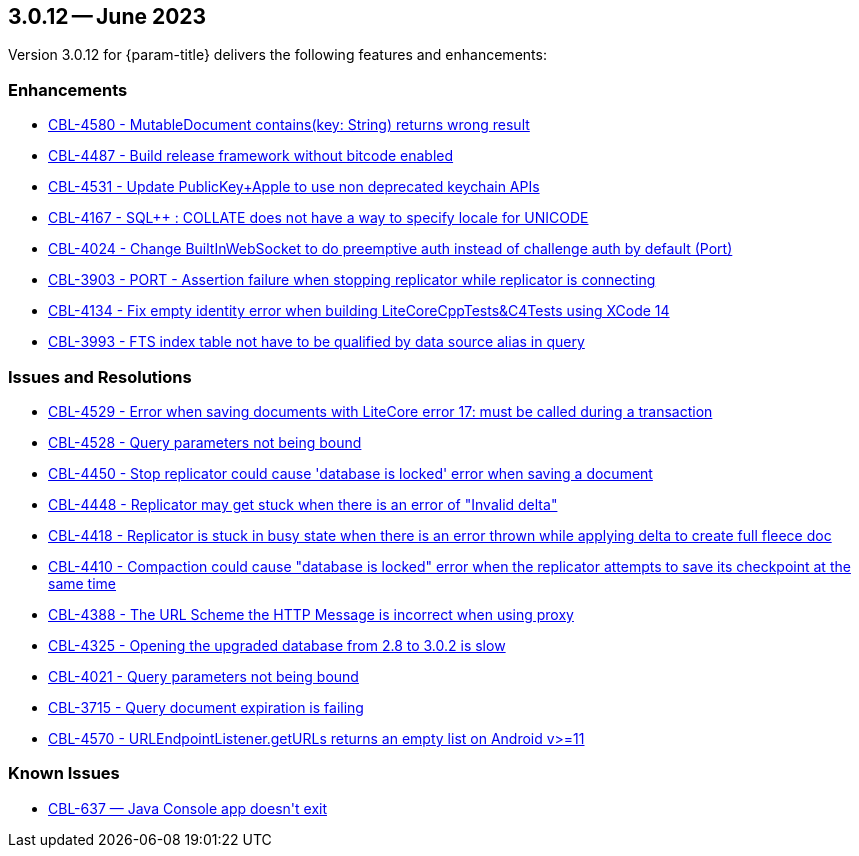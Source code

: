 




[#maint-3-0-12]
== 3.0.12 -- June 2023

Version 3.0.12 for {param-title} delivers the following features and enhancements:

=== Enhancements

* https://issues.couchbase.com/browse/CBL-4580[CBL-4580 - MutableDocument contains(key: String) returns wrong result]

* https://issues.couchbase.com/browse/CBL-4487[CBL-4487 - Build release framework without bitcode enabled]

* https://issues.couchbase.com/browse/CBL-4531[CBL-4531 - Update PublicKey+Apple to use non deprecated keychain APIs]

* https://issues.couchbase.com/browse/CBL-4167[CBL-4167 - SQL++ : COLLATE does not have a way to specify locale for UNICODE]

* https://issues.couchbase.com/browse/CBL-4024[CBL-4024 - Change BuiltInWebSocket to do preemptive auth instead of challenge auth by default (Port)]

* https://issues.couchbase.com/browse/CBL-3903[CBL-3903 - PORT - Assertion failure when stopping replicator while replicator is connecting]

* https://issues.couchbase.com/browse/CBL-4134[CBL-4134 - Fix empty identity error when building LiteCoreCppTests&C4Tests using XCode 14]

* https://issues.couchbase.com/browse/CBL-3993[CBL-3993 - FTS index table not have to be qualified by data source alias in query]


=== Issues and Resolutions

* https://issues.couchbase.com/browse/CBL-4529[CBL-4529 - Error when saving documents with LiteCore error 17: must be called during a transaction]

* https://issues.couchbase.com/browse/CBL-4528[CBL-4528 - Query parameters not being bound]

* https://issues.couchbase.com/browse/CBL-4450[CBL-4450 - Stop replicator could cause 'database is locked' error when saving a document]

* https://issues.couchbase.com/browse/CBL-4448[CBL-4448 - Replicator may get stuck when there is an error of "Invalid delta"]

* https://issues.couchbase.com/browse/CBL-4418[CBL-4418 - Replicator is stuck in busy state when there is an error thrown while applying delta to create full fleece doc]

* https://issues.couchbase.com/browse/CBL-4410[CBL-4410 - Compaction could cause "database is locked" error when the replicator attempts to save its checkpoint at the same time]

* https://issues.couchbase.com/browse/CBL-4388[CBL-4388 - The URL Scheme the HTTP Message is incorrect when using proxy]

* https://issues.couchbase.com/browse/CBL-4325[CBL-4325 - Opening the upgraded database from 2.8 to 3.0.2 is slow]

* https://issues.couchbase.com/browse/CBL-4021[CBL-4021 - Query parameters not being bound]

* https://issues.couchbase.com/browse/CBL-3715[CBL-3715 - Query document expiration is failing]

* https://issues.couchbase.com/browse/CBL-4570[CBL-4570 - URLEndpointListener.getURLs returns an empty list on Android v>=11]



=== Known Issues



* https://issues.couchbase.com/browse/CBL-637[++CBL-637 — Java Console app doesn't exit++]



